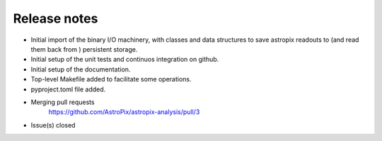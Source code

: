 .. _release:

Release notes
=============


* Initial import of the binary I/O machinery, with classes and data structures
  to save astropix readouts to (and read them back from ) persistent storage.
* Initial setup of the unit tests and continuos integration on github.
* Initial setup of the documentation.
* Top-level Makefile added to facilitate some operations.
* pyproject.toml file added.

* Merging pull requests
    https://github.com/AstroPix/astropix-analysis/pull/3

* Issue(s) closed